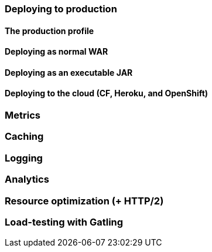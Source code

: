 === Deploying to production
==== The production profile
==== Deploying as normal WAR
==== Deploying as an executable JAR
==== Deploying to the cloud (CF, Heroku, and OpenShift)
=== Metrics
=== Caching
=== Logging
=== Analytics
=== Resource optimization (+ HTTP/2)
=== Load-testing with Gatling

